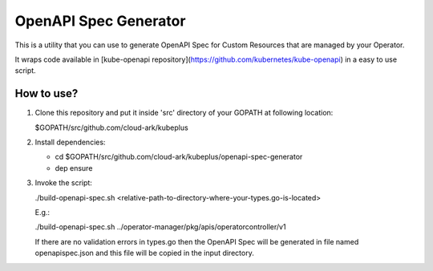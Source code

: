 ==========================
OpenAPI Spec Generator
==========================

This is a utility that you can use to generate OpenAPI Spec for Custom Resources
that are managed by your Operator.

It wraps code available in [kube-openapi repository](https://github.com/kubernetes/kube-openapi) in a easy to use script.


How to use?
============

1) Clone this repository and put it inside 'src' directory of your GOPATH
   at following location:

   $GOPATH/src/github.com/cloud-ark/kubeplus

2) Install dependencies:

   - cd $GOPATH/src/github.com/cloud-ark/kubeplus/openapi-spec-generator

   - dep ensure

3) Invoke the script:

   ./build-openapi-spec.sh <relative-path-to-directory-where-your-types.go-is-located>

   E.g.:

   ./build-openapi-spec.sh ../operator-manager/pkg/apis/operatorcontroller/v1

   If there are no validation errors in types.go then the OpenAPI Spec will be generated
   in file named openapispec.json and this file will be copied in the input directory.